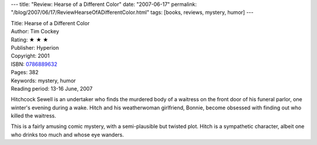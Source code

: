 ---
title: "Review: Hearse of a Different Color"
date: "2007-06-17"
permalink: "/blog/2007/06/17/ReviewHearseOfADifferentColor.html"
tags: [books, reviews, mystery, humor]
---



.. image:: https://images-na.ssl-images-amazon.com/images/P/0786889632.01.MZZZZZZZ.jpg
    :alt: Hearse of a Different Color
    :target: http://www.elliottbaybook.com/product/info.jsp?isbn=0786889632
    :class: right-float

| Title: Hearse of a Different Color
| Author: Tim Cockey
| Rating: ★ ★ ★ 
| Publisher: Hyperion
| Copyright: 2001
| ISBN: `0786889632 <http://www.elliottbaybook.com/product/info.jsp?isbn=0786889632>`_
| Pages: 382
| Keywords: mystery, humor
| Reading period: 13-16 June, 2007

Hitchcock Sewell is an undertaker who finds the murdered body
of a waitress on the front door of his funeral parlor,
one winter's evening during a wake.
Hitch and his weatherwoman girlfriend, Bonnie,
become obsessed with finding out who killed the waitress.

This is a fairly amusing comic mystery,
with a semi-plausible but twisted plot.
Hitch is a sympathetic character,
albeit one who drinks too much
and whose eye wanders.

.. _permalink:
    /blog/2007/06/17/ReviewHearseOfADifferentColor.html
